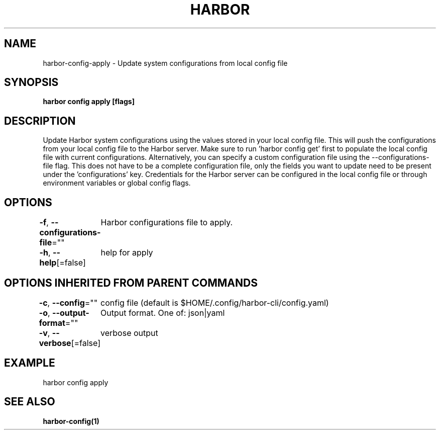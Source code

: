 .nh
.TH "HARBOR" "1"  "Harbor Community" "Harbor User Manuals"

.SH NAME
harbor-config-apply - Update system configurations from local config file


.SH SYNOPSIS
\fBharbor config apply [flags]\fP


.SH DESCRIPTION
Update Harbor system configurations using the values stored in your local config file.
This will push the configurations from your local config file to the Harbor server.
Make sure to run 'harbor config get' first to populate the local config file with current configurations. Alternatively, you can specify a custom configuration file using the --configurations-file flag. This does not have to be a complete configuration file, only the fields you want to update need to be present under the 'configurations' key. Credentials for the Harbor server can be configured in the local config file or through environment variables or global config flags.


.SH OPTIONS
\fB-f\fP, \fB--configurations-file\fP=""
	Harbor configurations file to apply.

.PP
\fB-h\fP, \fB--help\fP[=false]
	help for apply


.SH OPTIONS INHERITED FROM PARENT COMMANDS
\fB-c\fP, \fB--config\fP=""
	config file (default is $HOME/.config/harbor-cli/config.yaml)

.PP
\fB-o\fP, \fB--output-format\fP=""
	Output format. One of: json|yaml

.PP
\fB-v\fP, \fB--verbose\fP[=false]
	verbose output


.SH EXAMPLE
.EX
harbor config apply
.EE


.SH SEE ALSO
\fBharbor-config(1)\fP